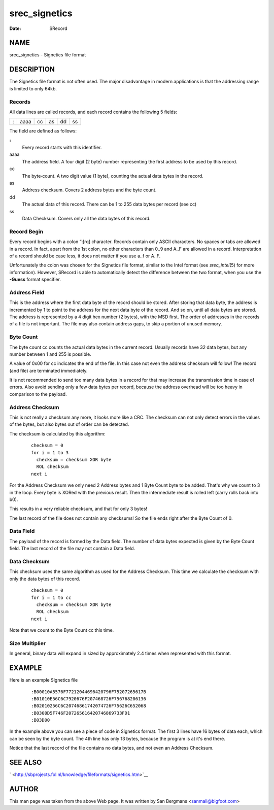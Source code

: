 ==============
srec_signetics
==============

:Date:   SRecord

NAME
====

srec_signetics - Signetics file format

DESCRIPTION
===========

The Signetics file format is not often used. The major disadvantage in
modern applications is that the addressing range is limited to only
64kb.

Records
-------

All data lines are called records, and each record contains the
following 5 fields:

= ==== == == == ==
: aaaa cc as dd ss
= ==== == == == ==

The field are defined as follows:

**:**
   Every record starts with this identifier.

aaaa
   The address field. A four digit (2 byte) number representing the
   first address to be used by this record.

cc
   The byte‐count. A two digit value (1 byte), counting the actual data
   bytes in the record.

as
   Address checksum. Covers 2 address bytes and the byte count.

dd
   The actual data of this record. There can be 1 to 255 data bytes per
   record (see cc)

ss
   Data Checksum. Covers only all the data bytes of this record.

Record Begin
------------

Every record begins with a colon “:[rq] character. Records contain only
ASCII characters. No spaces or tabs are allowed in a record. In fact,
apart from the 1st colon, no other characters than 0..9 and A..F are
allowed in a record. Interpretation of a record should be case less, it
does not matter if you use a..f or A..F.

Unfortunately the colon was chosen for the Signetics file format,
similar to the Intel format (see *srec_intel*\ (5) for more
information). However, SRecord is able to automatically detect the
difference between the two format, when you use the **-Guess** format
specifier.

Address Field
-------------

This is the address where the first data byte of the record should be
stored. After storing that data byte, the address is incremented by 1 to
point to the address for the next data byte of the record. And so on,
until all data bytes are stored. The address is represented by a 4 digit
hex number (2 bytes), with the MSD first. The order of addresses in the
records of a file is not important. The file may also contain address
gaps, to skip a portion of unused memory.

Byte Count
----------

The byte count cc counts the actual data bytes in the current record.
Usually records have 32 data bytes, but any number between 1 and 255 is
possible.

A value of 0x00 for cc indicates the end of the file. In this case not
even the address checksum will follow! The record (and file) are
terminated immediately.

It is not recommended to send too many data bytes in a record for that
may increase the transmission time in case of errors. Also avoid sending
only a few data bytes per record, because the address overhead will be
too heavy in comparison to the payload.

Address Checksum
----------------

This is not really a checksum any more, it looks more like a CRC. The
checksum can not only detect errors in the values of the bytes, but also
bytes out of order can be detected.

The checksum is calculated by this algorithm:

   ::

      checksum = 0
      for i = 1 to 3
        checksum = checksum XOR byte
        ROL checksum
      next i

For the Address Checksum we only need 2 Address bytes and 1 Byte Count
byte to be added. That's why we count to 3 in the loop. Every byte is
XORed with the previous result. Then the intermediate result is rolled
left (carry rolls back into b0).

This results in a very reliable checksum, and that for only 3 bytes!

The last record of the file does not contain any checksums! So the file
ends right after the Byte Count of 0.

Data Field
----------

The payload of the record is formed by the Data field. The number of
data bytes expected is given by the Byte Count field. The last record of
the file may not contain a Data field.

Data Checksum
-------------

This checksum uses the same algorithm as used for the Address Checksum.
This time we calculate the checksum with only the data bytes of this
record.

   ::

      checksum = 0
      for i = 1 to cc
        checksum = checksum XOR byte
        ROL checksum
      next i

Note that we count to the Byte Count cc this time.

Size Multiplier
---------------

In general, binary data will expand in sized by approximately 2.4 times
when represented with this format.

EXAMPLE
=======

Here is an example Signetics file

   ::

      :B00010A5576F77212044696420796F75207265617B
      :B01010E56C6C7920676F207468726F756768206136
      :B02010256C6C20746861742074726F75626C652068
      :B0300D5F746F207265616420746869733FD1
      :B03D00

In the example above you can see a piece of code in Signetics format.
The first 3 lines have 16 bytes of data each, which can be seen by the
byte count. The 4th line has only 13 bytes, because the program is at
it's end there.

Notice that the last record of the file contains no data bytes, and not
even an Address Checksum.

SEE ALSO
========

` <http://sbprojects.fol.nl/knowledge/fileformats/signetics.htm>`__

AUTHOR
======

This man page was taken from the above Web page. It was written by San
Bergmans <sanmail@bigfoot.com>

